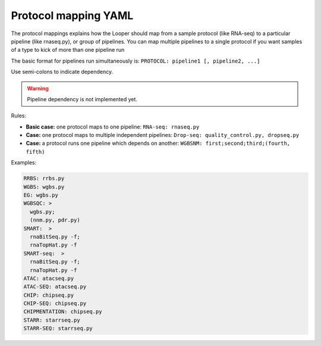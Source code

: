 
Protocol mapping YAML
******************************************

The protocol mappings explains how the Looper should map from a sample protocol (like RNA-seq) to a particular pipeline (like rnaseq.py), or group of pipelines.
You can map multiple pipelines to a single protocol if you want samples of a type to kick of more than one pipeline run

The basic format for pipelines run simultaneously is:
``PROTOCOL: pipeline1 [, pipeline2, ...]``

Use semi-colons to indicate dependency.

.. warning::
	Pipeline dependency is not implemented yet.

Rules:

- **Basic case:** one protocol maps to one pipeline: ``RNA-seq: rnaseq.py``
- **Case:** one protocol maps to multiple independent pipelines: ``Drop-seq: quality_control.py, dropseq.py``
- **Case:** a protocol runs one pipeline which depends on another: ``WGBSNM: first;second;third;(fourth, fifth)``


Examples:

.. code-block:: yaml

	RRBS: rrbs.py
	WGBS: wgbs.py
	EG: wgbs.py
	WGBSQC: >
	  wgbs.py;
	  (nnm.py, pdr.py)
	SMART:  >
	  rnaBitSeq.py -f;
	  rnaTopHat.py -f
	SMART-seq:  >
	  rnaBitSeq.py -f;
	  rnaTopHat.py -f
	ATAC: atacseq.py
	ATAC-SEQ: atacseq.py
	CHIP: chipseq.py
	CHIP-SEQ: chipseq.py
	CHIPMENTATION: chipseq.py
	STARR: starrseq.py
	STARR-SEQ: starrseq.py
